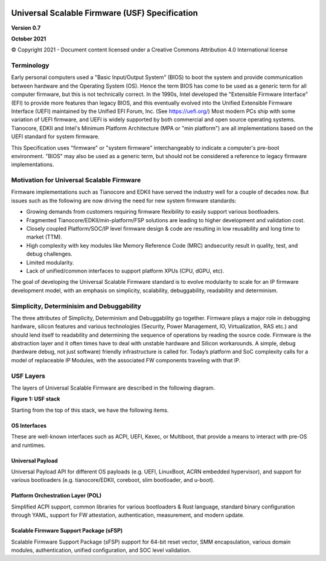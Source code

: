 .. image:: images/image1.jpeg
   :width: 6in
   :height: 3.5in

=================================================
Universal Scalable Firmware (USF) Specification
=================================================

**Version 0.7**

**October 2021**

© Copyright 2021 - Document content licensed under a Creative Commons Attribution 4.0 International license


Terminology
===========

Early personal computers used a "Basic Input/Output System" (BIOS) to boot the system and provide communication between hardware and the Operating System (OS). Hence the term BIOS has come to be used as a generic term for all computer firmware, but this is not technically correct. In the 1990s, Intel developed the "Extensible Firmware Interface" (EFI) to provide more features than legacy BIOS, and this eventually evolved into the Unified Extensible Firmware Interface (UEFI) maintained by the Unified EFI Forum, Inc. (See https://uefi.org/) Most modern PCs ship with some variation of UEFI firmware, and UEFI is widely supported by both commercial and open source operating systems. Tianocore, EDKII and Intel's Minimum Platform Architecture (MPA or "min platform") are all implementations based on the UEFI standard for system firmware. 

This Specification uses "firmware" or "system firmware" interchangeably to indicate a computer's pre-boot environment. "BIOS" may also be used as a generic term, but should not be considered a reference to legacy firmware implementations. 


Motivation for Universal Scalable Firmware
============================================

Firmware implementations such as Tianocore and EDKII have served the industry well for a couple of decades now. But issues such as the following are now driving the need for new system firmware standards: 

- Growing demands from customers requiring firmware flexibility to easily support various bootloaders. 

- Fragmented Tianocore/EDKII/min-platform/FSP solutions are leading to higher development and validation cost. 

- Closely coupled Platform/SOC/IP level firmware design & code are resulting in low reusability and long time to market (TTM). 

- High complexity with key modules like Memory Reference Code (MRC) andsecurity result in quality, test, and debug challenges. 

- Limited modularity. 

- Lack of unified/common interfaces to support platform XPUs (CPU, dGPU, etc).

The goal of developing the Universal Scalable Firmware standard is to evolve modularity to scale for an IP firmware development model, with an emphasis on simplicity, scalability, debuggability, readability and determinism.


Simplicity, Determinisim and Debuggability
============================================

The three attributes of Simplicity, Determinism and Debuggability go together. Firmware plays a major role in debugging hardware, silicon features and various technologies (Security, Power Management, IO, Virtualization, RAS etc.) and should lend itself to readability and determining the sequence of operations by reading the source code. Firmware is the abstraction layer and it often times have to deal with unstable hardware and Silicon workarounds. A simple, debug (hardware debug, not just software) friendly infrastructure is called for. Today’s platform and SoC complexity calls for a model of replaceable IP Modules, with the associated FW components traveling with that IP.

USF Layers
============

The layers of  Universal Scalable Firmware are described in the following diagram.

.. image:: images/image2.jpg
   :alt: A picture containing graphical user interface
   :width: 6in
   :height: 6.25in

**Figure 1: USF stack**


Starting from the top of this stack, we have the following items.

OS Interfaces
----------------

These are well-known interfaces such as ACPI, UEFI, Kexec, or Multiboot, that provide a means to interact with pre-OS and runtimes.


Universal Payload
------------------

Universal Payload API for different OS payloads (e.g. UEFI, LinuxBoot, ACRN embedded hypervisor), and support for various bootloaders (e.g. tianocore/EDKII, coreboot, slim bootloader, and u-boot).


Platform Orchestration Layer (POL)
------------------------------------

Simplified ACPI support, common libraries for various bootloaders & Rust language, standard binary configuration through YAML, support for FW attestation, authentication, measurement, and modern update.


Scalable Firmware Support Package (sFSP)
------------------------------------------

Scalable Firmware Support Package (sFSP) support for 64-bit reset vector, SMM encapsulation, various domain modules, authentication, unified configuration, and SOC level validation.
